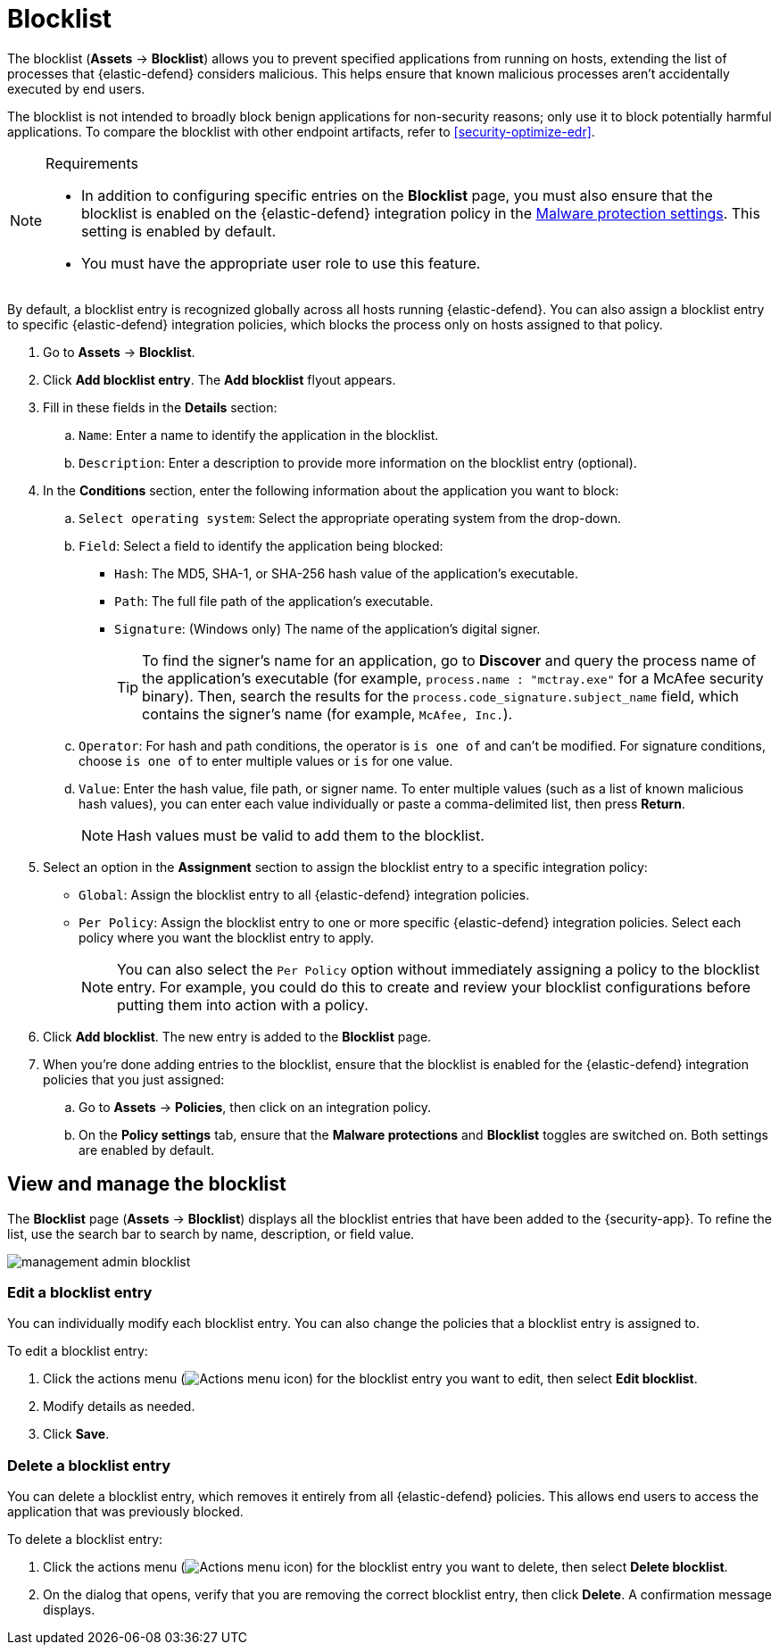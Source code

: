 [[security-blocklist]]
= Blocklist

// :keywords: serverless, security, how-to

The blocklist (**Assets** → **Blocklist**) allows you to prevent specified applications from running on hosts, extending the list of processes that {elastic-defend} considers malicious. This helps ensure that known malicious processes aren't accidentally executed by end users.

The blocklist is not intended to broadly block benign applications for non-security reasons; only use it to block potentially harmful applications. To compare the blocklist with other endpoint artifacts, refer to <<security-optimize-edr>>.

.Requirements
[NOTE]
====
* In addition to configuring specific entries on the **Blocklist** page, you must also ensure that the blocklist is enabled on the {elastic-defend} integration policy in the <<malware-protection,Malware protection settings>>. This setting is enabled by default.
* You must have the appropriate user role to use this feature.

// Placeholder statement until we know which specific roles are required. Classic statement below for reference.

// * You must have the **Blocklist** <DocLink slug="/serverless/security/endpoint-management-req">privilege</DocLink> to access this feature.
====

By default, a blocklist entry is recognized globally across all hosts running {elastic-defend}. You can also assign a blocklist entry to specific {elastic-defend} integration policies, which blocks the process only on hosts assigned to that policy.

. Go to **Assets** → **Blocklist**.
. Click **Add blocklist entry**. The **Add blocklist** flyout appears.
. Fill in these fields in the **Details** section:
+
.. `Name`: Enter a name to identify the application in the blocklist.
.. `Description`: Enter a description to provide more information on the blocklist entry (optional).
. In the **Conditions** section, enter the following information about the application you want to block:
+
.. `Select operating system`: Select the appropriate operating system from the drop-down.
.. `Field`: Select a field to identify the application being blocked:
+
*** `Hash`: The MD5, SHA-1, or SHA-256 hash value of the application's executable.
*** `Path`: The full file path of the application's executable.
*** `Signature`: (Windows only) The name of the application's digital signer.
+
[TIP]
====
To find the signer's name for an application, go to **Discover** and query the process name of the application's executable (for example, `process.name : "mctray.exe"` for a McAfee security binary). Then, search the results for the `process.code_signature.subject_name` field, which contains the signer's name (for example, `McAfee, Inc.`).
====
.. `Operator`: For hash and path conditions, the operator is `is one of` and can't be modified. For signature conditions, choose `is one of` to enter multiple values or `is` for one value.
.. `Value`: Enter the hash value, file path, or signer name. To enter multiple values (such as a list of known malicious hash values), you can enter each value individually or paste a comma-delimited list, then press **Return**.
+
[NOTE]
====
Hash values must be valid to add them to the blocklist.
====
. Select an option in the **Assignment** section to assign the blocklist entry to a specific integration policy:
+
** `Global`: Assign the blocklist entry to all {elastic-defend} integration policies.
** `Per Policy`: Assign the blocklist entry to one or more specific {elastic-defend} integration policies. Select each policy where you want the blocklist entry to apply.
+
[NOTE]
====
You can also select the `Per Policy` option without immediately assigning a policy to the blocklist entry. For example, you could do this to create and review your blocklist configurations before putting them into action with a policy.
====
. Click **Add blocklist**. The new entry is added to the **Blocklist** page.
. When you're done adding entries to the blocklist, ensure that the blocklist is enabled for the {elastic-defend} integration policies that you just assigned:
+
.. Go to **Assets** → **Policies**, then click on an integration policy.
.. On the **Policy settings** tab, ensure that the **Malware protections** and **Blocklist** toggles are switched on. Both settings are enabled by default.

[discrete]
[[manage-blocklist]]
== View and manage the blocklist

The **Blocklist** page (**Assets** → **Blocklist**) displays all the blocklist entries that have been added to the {security-app}. To refine the list, use the search bar to search by name, description, or field value.

[role="screenshot"]
image::images/blocklist/-management-admin-blocklist.png[]

[discrete]
[[edit-blocklist-entry]]
=== Edit a blocklist entry

You can individually modify each blocklist entry. You can also change the policies that a blocklist entry is assigned to.

To edit a blocklist entry:

. Click the actions menu (image:images/icons/boxesHorizontal.svg[Actions menu icon]) for the blocklist entry you want to edit, then select **Edit blocklist**.
. Modify details as needed.
. Click **Save**.

[discrete]
[[delete-blocklist-entry]]
=== Delete a blocklist entry

You can delete a blocklist entry, which removes it entirely from all {elastic-defend} policies. This allows end users to access the application that was previously blocked.

To delete a blocklist entry:

. Click the actions menu (image:images/icons/boxesHorizontal.svg[Actions menu icon]) for the blocklist entry you want to delete, then select **Delete blocklist**.
. On the dialog that opens, verify that you are removing the correct blocklist entry, then click **Delete**. A confirmation message displays.
